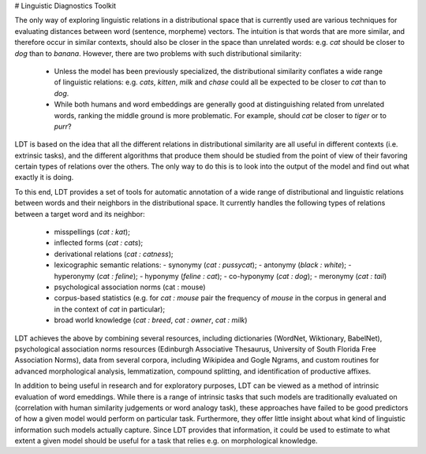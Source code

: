 # Linguistic Diagnostics Toolkit

The only way of exploring linguistic relations in a distributional space that
is currently used are various techniques for evaluating distances between word
(sentence, morpheme) vectors. The intuition is that words that are more
similar, and therefore occur in similar contexts, should also be closer in the
space than unrelated words: e.g. *cat* should be closer to *dog* than to
*banana*. However, there are two problems with such distributional similarity:

 * Unless the model has been previously specialized, the distributional
   similarity conflates a wide range of linguistic relations: e.g. *cats*,
   *kitten*, *milk* and *chase* could all be expected to be closer to *cat*
   than to *dog*.
 * While both humans and word embeddings are generally good at distinguishing
   related from unrelated words, ranking the middle ground is more problematic.
   For example, should *cat* be closer to *tiger* or to *purr*?

LDT is based on the idea that all the different relations in distributional
similarity are all useful in different contexts (i.e. extrinsic tasks), and
the different algorithms that produce them should be studied from the point of
view of their favoring certain types of relations over the others. The only
way to do this is to look into the output of the model and find out what
exactly it is doing.

To this end, LDT provides a set of tools for automatic annotation of a wide
range of distributional and linguistic relations between words and their
neighbors in the distributional space. It currently handles the following
types of relations between a target word and its neighbor:

 * misspellings (*cat : kat*);
 * inflected forms (*cat : cats*);
 * derivational relations (*cat : catness*);
 * lexicographic semantic relations:
   - synonymy (*cat : pussycat*);
   - antonymy (*black : white*);
   - hyperonymy (*cat : feline*);
   - hyponymy (*feline : cat*);
   - co-hyponymy (*cat : dog*);
   - meronymy (*cat : tail*)
 * psychological association norms (cat : mouse)
 * corpus-based statistics (e.g. for *cat : mouse* pair the frequency of
   *mouse* in the corpus in general and in the context of *cat* in particular);
 * broad world knowledge (*cat : breed*, *cat : owner*, *cat : milk*)

LDT achieves the above by combining several resources, including dictionaries
(WordNet, Wiktionary, BabelNet), psychological association norms resources
(Edinburgh Associative Thesaurus, University of South Florida Free
Association Norms), data from several corpora, including Wikipidea and Gogle
Ngrams, and custom routines for advanced morphological analysis,
lemmatization, compound splitting, and identification of productive affixes.

In addition to being useful in research and for exploratory purposes, LDT can
be viewed as a method of intrinsic evaluation of word emeddings. While there
is a range of intrinsic tasks that such models are traditionally evaluated
on (correlation with human similarity judgements or word analogy task),
these approaches have failed to be good predictors of how a given model
would perform on particular task. Furthermore, they offer little insight
about what kind of linguistic information such models actually capture. Since
LDT provides that information, it could be used to estimate to what extent a
given model should be useful for a task that relies e.g. on morphological
knowledge.
